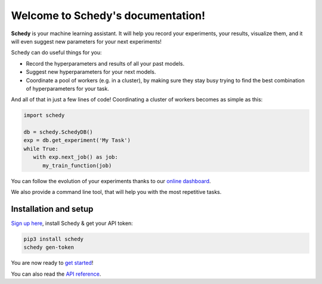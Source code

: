 Welcome to Schedy's documentation!
==================================

**Schedy** is your machine learning assistant. It will help you record your
experiments, your results, visualize them, and it will even suggest new
parameters for your next experiments!

Schedy can do useful things for you:

- Record the hyperparameters and results of all your past models.
- Suggest new hyperparameters for your next models.
- Coordinate a pool of workers (e.g. in a cluster), by making sure they
  stay busy trying to find the best combination of hyperparameters for
  your task.

And all of that in just a few lines of code! Coordinating a cluster of workers
becomes as simple as this:

.. code-block:: python

   import schedy

   db = schedy.SchedyDB()
   exp = db.get_experiment('My Task')
   while True:
      with exp.next_job() as job:
         my_train_function(job)

You can follow the evolution of your experiments thanks to our `online dashboard
<https://schedy.io/>`_.

.. image:: https://raw.githubusercontent.com/incalia/schedy-client/master/docs/images/dashboard.png
  :align: center

We also provide a command line tool, that will help you with the most
repetitive tasks.

.. _setup:

Installation and setup
----------------------

`Sign up here <https://schedy.io>`_, install Schedy & get your API token:

.. code-block:: bash

   pip3 install schedy
   schedy gen-token

You are now ready to `get started <https://schedy.readthedocs.io/en/latest/getting_started.html>`_!

You can also read the `API reference <https://schedy.readthedocs.io/en/latest/reference.html>`_.


